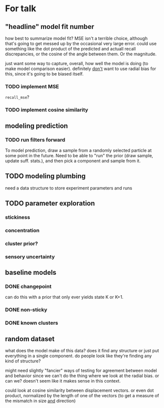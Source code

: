 * For talk
** "headline" model fit number
   how best to summarize model fit?  MSE isn't a terrible choice, although
   that's going to get messed up by the occasional very large error.  could use
   something like the dot product of the predicted and actuall recall
   discrepancies, or the cosine of the angle between them.  Or the magnitude.

   just want some way to capture, overall, how well the model is doing (to make
   model comparison easier).  definitely _don't_ want to use radial bias for
   this, since it's going to be biased itself.
*** TODO implement MSE
    ~recall_mse~?
*** TODO implement cosine similarity
** modeling prediction
*** TODO run filters forward
    To model prediction, draw a sample from a randomly selected particle at some
    point in the future.  Need to be able to "run" the prior (draw sample,
    update suff. stats.), and then pick a component and sample from it.
** TODO modeling plumbing
   need a data structure to store experiment parameters and runs
** TODO parameter exploration
*** stickiness
*** concentration
*** cluster prior?
*** sensory uncertainty
** baseline models
*** DONE changepoint
    can do this with a prior that only ever yields state K or K+1.
*** DONE non-sticky
*** DONE known clusters
** random dataset
   what does the model make of this data?  does it find any structure or just
   put everything in a single component.  do people look like they're finding
   any kind of structure?  

   might need slightly "fancier" ways of testing for agreement between model and
   behavior since we can't do the thing where we look at the radial bias.  or
   can we?  doesn't seem like it makes sense in this context.

   could look at cosine similarity between displacement vectors.  or even dot
   product, normalized by the length of one of the vectors (to get a measure of
   the mismatch in size _and_ direction)

